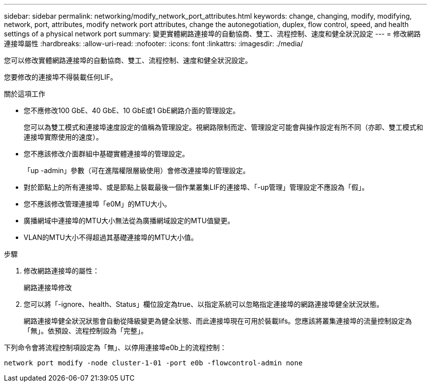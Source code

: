 ---
sidebar: sidebar 
permalink: networking/modify_network_port_attributes.html 
keywords: change, changing, modify, modifying, network, port, attributes, modify network port attributes, change the autonegotiation, duplex, flow control, speed, and health settings of a physical network port 
summary: 變更實體網路連接埠的自動協商、雙工、流程控制、速度和健全狀況設定 
---
= 修改網路連接埠屬性
:hardbreaks:
:allow-uri-read: 
:nofooter: 
:icons: font
:linkattrs: 
:imagesdir: ./media/


[role="lead"]
您可以修改實體網路連接埠的自動協商、雙工、流程控制、速度和健全狀況設定。

您要修改的連接埠不得裝載任何LIF。

.關於這項工作
* 您不應修改100 GbE、40 GbE、10 GbE或1 GbE網路介面的管理設定。
+
您可以為雙工模式和連接埠速度設定的值稱為管理設定。視網路限制而定、管理設定可能會與操作設定有所不同（亦即、雙工模式和連接埠實際使用的速度）。

* 您不應該修改介面群組中基礎實體連接埠的管理設定。
+
「up -admin」參數（可在進階權限層級使用）會修改連接埠的管理設定。

* 對於節點上的所有連接埠、或是節點上裝載最後一個作業叢集LIF的連接埠、「-up管理」管理設定不應設為「假」。
* 您不應該修改管理連接埠「e0M」的MTU大小。
* 廣播網域中連接埠的MTU大小無法從為廣播網域設定的MTU值變更。
* VLAN的MTU大小不得超過其基礎連接埠的MTU大小值。


.步驟
. 修改網路連接埠的屬性：
+
網路連接埠修改

. 您可以將「-ignore、health、Status」欄位設定為true、以指定系統可以忽略指定連接埠的網路連接埠健全狀況狀態。
+
網路連接埠健全狀況狀態會自動從降級變更為健全狀態、而此連接埠現在可用於裝載lifs。您應該將叢集連接埠的流量控制設定為「無」。依預設、流程控制設為「完整」。



下列命令會將流程控制項設定為「無」、以停用連接埠e0b上的流程控制：

....
network port modify -node cluster-1-01 -port e0b -flowcontrol-admin none
....